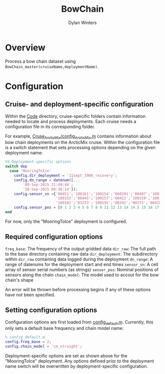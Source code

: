 #+TITLE: BowChain
#+AUTHOR: Dylan Winters

* Overview
Process a bow chain dataset using ~BowChain_master(cruiseName,deploymentName)~.

* Configuration

** Cruise- and deployment-specific configuration

Within the [[file:Code/][Code]] directory, cruise-specific folders contain information needed to
locate and process deployments. Each cruise needs a configuration file in its
corresponding folder.

For example, [[file:Code/Cruise_ArcticMix/config_ArcticMix.m][Cruse_ArcticMix/config_ArcticMix.m]] contains information about bow
chain deployments on the ArcticMix cruise. Within the configuration file is a
switch statement that sets processing options depending on the given deployment
name:

#+BEGIN_SRC matlab
%% Deployment-specific options
switch dep
  case 'MooringToIce'
    config.dir_deployment = '11sept_1900_recovery';
    config.dn_range = datenum([...
        '09-Sep-2015 21:49:40';
        '10-Sep-2015 08:36:14']);
    config.sensor_sn ={'00451';'100161';'100154';'060281';'00407';'100160';...
                       '100153';'00445';'100157';'00422';'100159';'100158';'00442';...
                       '100162';'03253';'100155';'00392';'00372';'060280';'100156'};
    config.sensor_pos = [0 1 2 3 4 5 6 7 8 9 11 12 13 14 14.5 15 16 17 18 19];
end
#+END_SRC

For now, only the "MooringToIce" deployment is configured.


** Required configuration options 

~freq_base~: The frequency of the output gridded data
~dir_raw~: The full path to the base directory containing raw data
~dir_deployment~: The subdirectory within ~dir_raw~ containing data logged during the deployment
~dn_range~: A range of datenums for the deployment start and end times
~sensor_sn~: A cell array of sensor serial numbers (as strings)
~sensor_pos~: Nominal positions of sensors along the chain
~chain_model~: The model used to accout for the bow chain's shape

An error will be thrown before processing begins if any of these options have
not been specified.

** Setting configuration options

Configuration options are first loaded from [[file:Code/config_default.m][config_default.m]]. Currently, this
only sets a default base frequency and chain model name:

#+BEGIN_SRC matlab
% config_default.m
config.freq_base = 2;
config.chain_model = 'cm_straight';
#+END_SRC

Deployment-specific options are set as shown above for the "MooringToIce"
deployment. Any options defined prior to the deployment name switch will be
overwritten by deployment-specific configuration.





